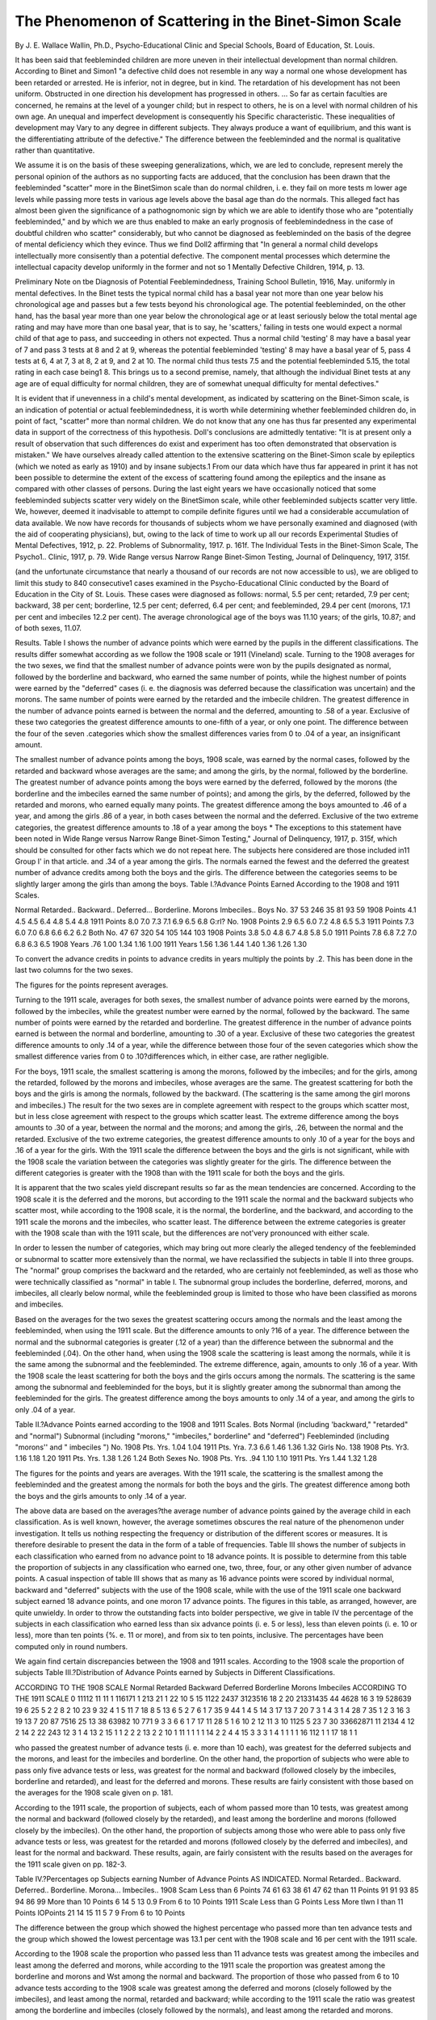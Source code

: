 The Phenomenon of Scattering in the Binet-Simon Scale
======================================================

By J. E. Wallace Wallin, Ph.D.,
Psycho-Educational Clinic and Special Schools, Board of Education,
St. Louis.

It has been said that feebleminded children are more uneven
in their intellectual development than normal children. According
to Binet and Simon1 "a defective child does not resemble in any
way a normal one whose development has been retarded or arrested.
He is inferior, not in degree, but in kind. The retardation of his
development has not been uniform. Obstructed in one direction
his development has progressed in others. ... So far as certain
faculties are concerned, he remains at the level of a younger child;
but in respect to others, he is on a level with normal children of his
own age. An unequal and imperfect development is consequently
his Specific characteristic. These inequalities of development may
Vary to any degree in different subjects. They always produce
a want of equilibrium, and this want is the differentiating attribute
of the defective." The difference between the feebleminded and
the normal is qualitative rather than quantitative.

We assume it is on the basis of these sweeping generalizations,
which, we are led to conclude, represent merely the personal opinion
of the authors as no supporting facts are adduced, that the conclusion
has been drawn that the feebleminded "scatter" more in the BinetSimon scale than do normal children, i. e. they fail on more tests
m lower age levels while passing more tests in various age levels
above the basal age than do the normals. This alleged fact has
almost been given the significance of a pathognomonic sign by
which we are able to identify those who are "potentially feebleminded," and by which we are thus enabled to make an early prognosis of feeblemindedness in the case of doubtful children who
scatter" considerably, but who cannot be diagnosed as feebleminded on the basis of the degree of mental deficiency which they
evince. Thus we find Doll2 affirming that "In general a normal
child develops intellectually more consisently than a potential
defective. The component mental processes which determine the
intellectual capacity develop uniformly in the former and not so
1 Mentally Defective Children, 1914, p. 13.

Preliminary Note on tbe Diagnosis of Potential Feeblemindedness, Training School Bulletin, 1916, May.
uniformly in mental defectives. In the Binet tests the typical
normal child has a basal year not more than one year below his
chronological age and passes but a few tests beyond his chronological
age. The potential feebleminded, on the other hand, has the basal
year more than one year below the chronological age or at least
seriously below the total mental age rating and may have more
than one basal year, that is to say, he 'scatters,' failing in tests
one would expect a normal child of that age to pass, and succeeding
in others not expected. Thus a normal child 'testing' 8 may have
a basal year of 7 and pass 3 tests at 8 and 2 at 9, whereas the potential
feebleminded 'testing' 8 may have a basal year of 5, pass 4 tests
at 6, 4 at 7, 3 at 8, 2 at 9, and 2 at 10. The normal child thus tests
7.5 and the potential feebleminded 5.15, the total rating in each
case being1 8. This brings us to a second premise, namely, that
although the individual Binet tests at any age are of equal difficulty
for normal children, they are of somewhat unequal difficulty for
mental defectives."

It is evident that if unevenness in a child's mental development,
as indicated by scattering on the Binet-Simon scale, is an indication
of potential or actual feeblemindedness, it is worth while determining
whether feebleminded children do, in point of fact, "scatter" more
than normal children. We do not know that any one has thus far
presented any experimental data in support of the correctness of
this hypothesis. Doll's conclusions are admittedly tentative:
"It is at present only a result of observation that such differences
do exist and experiment has too often demonstrated that observation is mistaken." We have ourselves already called attention to
the extensive scattering on the Binet-Simon scale by epileptics
(which we noted as early as 1910) and by insane subjects.1 From
our data which have thus far appeared in print it has not been
possible to determine the extent of the excess of scattering found
among the epileptics and the insane as compared with other classes
of persons. During the last eight years we have occasionally noticed
that some feebleminded subjects scatter very widely on the BinetSimon scale, while other feebleminded subjects scatter very little.
We, however, deemed it inadvisable to attempt to compile definite
figures until we had a considerable accumulation of data available.
We now have records for thousands of subjects whom we have
personally examined and diagnosed (with the aid of cooperating
physicians), but, owing to the lack of time to work up all our records
Experimental Studies of Mental Defectives, 1912, p. 22. Problems of Subnormality, 1917. p. 161f. The
Individual Tests in the Binet-Simon Scale, The Psycho1.. Clinic, 1917, p. 79. Wide Range versus Narrow Range
Binet-Simon Testing, Journal of Delinquency, 1917, 315f.

(and the unfortunate circumstance that nearly a thousand of our
records are not now accessible to us), we are obliged to limit this
study to 840 consecutive1 cases examined in the Psycho-Educational
Clinic conducted by the Board of Education in the City of St. Louis.
These cases were diagnosed as follows: normal, 5.5 per cent; retarded,
7.9 per cent; backward, 38 per cent; borderline, 12.5 per cent;
deferred, 6.4 per cent; and feebleminded, 29.4 per cent (morons,
17.1 per cent and imbeciles 12.2 per cent). The average chronological age of the boys was 11.10 years; of the girls, 10.87; and of
both sexes, 11.07.

Results.
Table I shows the number of advance points which were earned
by the pupils in the different classifications. The results differ
somewhat according as we follow the 1908 scale or 1911 (Vineland)
scale. Turning to the 1908 averages for the two sexes, we find that
the smallest number of advance points were won by the pupils
designated as normal, followed by the borderline and backward,
who earned the same number of points, while the highest number
of points were earned by the "deferred" cases (i. e. the diagnosis
was deferred because the classification was uncertain) and the
morons. The same number of points were earned by the retarded
and the imbecile children. The greatest difference in the number
of advance points earned is between the normal and the deferred,
amounting to .58 of a year. Exclusive of these two categories the
greatest difference amounts to one-fifth of a year, or only one point.
The difference between the four of the seven .categories which show
the smallest differences varies from 0 to .04 of a year, an insignificant
amount.

The smallest number of advance points among the boys, 1908
scale, was earned by the normal cases, followed by the retarded
and backward whose averages are the same; and among the girls,
by the normal, followed by the borderline. The greatest number
of advance points among the boys were earned by the deferred,
followed by the morons (the borderline and the imbeciles earned
the same number of points); and among the girls, by the deferred,
followed by the retarded and morons, who earned equally many
points. The greatest difference among the boys amounted to .46
of a year, and among the girls .86 of a year, in both cases between
the normal and the deferred. Exclusive of the two extreme categories,
the greatest difference amounts to .18 of a year among the boys
* The exceptions to this statement have been noted in Wide Range versus Narrow Range Binet-Simon
Testing," Journal of Delinquency, 1917, p. 315f, which should be consulted for other facts which we do not repeat
here. The subjects here considered are those included in11 Group I' in that article.
and .34 of a year among the girls. The normals earned the fewest
and the deferred the greatest number of advance credits among both
the boys and the girls. The difference between the categories
seems to be slightly larger among the girls than among the boys.
Table I.?Advance Points Earned According to the 1908 and 1911 Scales.

Normal
Retarded..
Backward..
Deferred...
Borderline.
Morons
Imbeciles..
Boys
No.
37
53
246
35
81
93
59
1908
Points
4.1
4.5
4.5
6.4
4.8
5.4
4.8
1911
Points
8.0
7.0
7.3
7.1
6.9
6.5
6.8
G:rl?
No.
1908
Points
2.9
6.5
6.0
7.2
4.8
6.5
5.3
1911
Points
7.3
6.0
7.0
6.8
6.6
6.2
6.2
Both
No.
47
67
320
54
105
144
103
1908
Points
3.8
5.0
4.8
6.7
4.8
5.8
5.0
1911
Points
7.8
6.8
7.2
7.0
6.8
6.3
6.5
1908
Years
.76
1.00
1.34
1.16
1.00
1911
Years
1.56
1.36
1.44
1.40
1.36
1.26
1.30

To convert the advance credits in points to advance credits in years multiply the points by .2. This has
been done in the last two columns for the two sexes.

The figures for the points represent averages.

Turning to the 1911 scale, averages for both sexes, the smallest
number of advance points were earned by the morons, followed by
the imbeciles, while the greatest number were earned by the normal,
followed by the backward. The same number of points were earned
by the retarded and borderline. The greatest difference in the
number of advance points earned is between the normal and borderline, amounting to .30 of a year. Exclusive of these two categories
the greatest difference amounts to only .14 of a year, while the
difference between those four of the seven categories which show
the smallest difference varies from 0 to .10?differences which, in
either case, are rather negligible.

For the boys, 1911 scale, the smallest scattering is among the
morons, followed by the imbeciles; and for the girls, among the
retarded, followed by the morons and imbeciles, whose averages
are the same. The greatest scattering for both the boys and the
girls is among the normals, followed by the backward. (The scattering is the same among the girl morons and imbeciles.) The result
for the two sexes are in complete agreement with respect to the
groups which scatter most, but in less close agreement with respect
to the groups which scatter least. The extreme difference among
the boys amounts to .30 of a year, between the normal and the
morons; and among the girls, .26, between the normal and the
retarded. Exclusive of the two extreme categories, the greatest
difference amounts to only .10 of a year for the boys and .16 of a
year for the girls. With the 1911 scale the difference between the
boys and the girls is not significant, while with the 1908 scale the
variation between the categories was slightly greater for the girls.
The difference between the different categories is greater with the
1908 than with the 1911 scale for both the boys and the girls.

It is apparent that the two scales yield discrepant results so
far as the mean tendencies are concerned. According to the 1908
scale it is the deferred and the morons, but according to the 1911
scale the normal and the backward subjects who scatter most,
while according to the 1908 scale, it is the normal, the borderline,
and the backward, and according to the 1911 scale the morons
and the imbeciles, who scatter least. The difference between the
extreme categories is greater with the 1908 scale than with the
1911 scale, but the differences are not'very pronounced with either
scale.

In order to lessen the number of categories, which may bring
out more clearly the alleged tendency of the feebleminded or subnormal to scatter more extensively than the normal, we have
reclassified the subjects in table II into three groups. The "normal"
group comprises the backward and the retarded, who are certainly
not feebleminded, as well as those who were technically classified
as "normal" in table I. The subnormal group includes the borderline, deferred, morons, and imbeciles, all clearly below normal,
while the feebleminded group is limited to those who have been
classified as morons and imbeciles.

Based on the averages for the two sexes the greatest scattering
occurs among the normals and the least among the feebleminded,
when using the 1911 scale. But the difference amounts to only
?16 of a year. The difference between the normal and the subnormal categories is greater (.12 of a year) than the difference between
the subnormal and the feebleminded (.04). On the other hand,
when using the 1908 scale the scattering is least among the normals,
while it is the same among the subnormal and the feebleminded.
The extreme difference, again, amounts to only .16 of a year.
With the 1908 scale the least scattering for both the boys and
the girls occurs among the normals. The scattering is the same
among the subnormal and feebleminded for the boys, but it is
slightly greater among the subnormal than among the feebleminded
for the girls. The greatest difference among the boys amounts
to only .14 of a year, and among the girls to only .04 of a year.

Table II.?Advance Points earned according to the 1908 and 1911 Scales.
Bots
Normal (including 'backward," "retarded" and
"normal")
Subnormal (including "morons," "imbeciles," borderline" and "deferred")
Feebleminded (including
"morons'' and " imbeciles ")
No.
1908
Pts. Yrs.
1.04
1.04
1911
Pts. Yra.
7.3
6.6
1.46
1.36
1.32
Girls
No.
138
1908
Pts. Yr3.
1.16
1.18
1.20
1911
Pts. Yrs.
1.38
1.26
1.24
Both Sexes
No.
1908
Pts. Yrs.
.94
1.10
1.10
1911
Pts. Yrs
1.44
1.32
1.28

The figures for the points and years are averages.
With the 1911 scale, the scattering is the smallest among the
feebleminded and the greatest among the normals for both the boys
and the girls. The greatest difference among both the boys and the
girls amounts to only .14 of a year.

The above data are based on the averages?the average number
of advance points gained by the average child in each classification.
As is well known, however, the average sometimes obscures the
real nature of the phenomenon under investigation. It tells us
nothing respecting the frequency or distribution of the different
scores or measures. It is therefore desirable to present the data
in the form of a table of frequencies. Table III shows the number
of subjects in each classification who earned from no advance point
to 18 advance points. It is possible to determine from this table
the proportion of subjects in any classification who earned one,
two, three, four, or any other given number of advance points.
A casual inspection of table III shows that as many as 16
advance points were scored by individual normal, backward and
"deferred" subjects with the use of the 1908 scale, while with the
use of the 1911 scale one backward subject earned 18 advance points,
and one moron 17 advance points. The figures in this table, as
arranged, however, are quite unwieldy. In order to throw the
outstanding facts into bolder perspective, we give in table IV the
percentage of the subjects in each classification who earned less
than six advance points (i. e. 5 or less), less than eleven points (i. e.
10 or less), more than ten points {%. e. 11 or more), and from six to
ten points, inclusive. The percentages have been computed only
in round numbers.

We again find certain discrepancies between the 1908 and
1911 scales. According to the 1908 scale the proportion of subjects
Table III.?Distribution of Advance Points earned by Subjects in
Different Classifications.

ACCORDING TO THE 1908 SCALE
Normal
Retarded
Backward
Deferred
Borderline
Morons
Imbeciles
ACCORDING TO THE 1911 SCALE
0 11112 11
11 1 116171 1 213
21 1 22 10 5 15 1122 2437
3123516 18 2 20 21331435
44 4628 16 3 19 528639 19 6 25
5 2 2 8 2 10 23 9 32 4 1 5 11 7 18 8 5 13
6 5 2 7 6 1 7 35 9 44 1 4 5 14 3 17 13 7 20
7 3 1 4 3 1 4 28 7 35 1 2 3 16 3 19 13 7 20
87 7516 25 13 38 63982 10 771
9 3 3 6 6 1 7 17 11 28 5 1 6 10 2 12 11 3
10 1125 5 23 7 30 33662871
11 2134 4 12 2 14 2 22 243
12 3 1 4 13 2 15 1 1 2 2 2
13 2 2 10 1 11 1 1 1 1
14 2 2 4 4
15 3 3 3 1 4 1 1 1 1
16 112 1 1
17
18 1 1

who passed the greatest number of advance tests (i. e. more than
10 each), was greatest for the deferred subjects and the morons,
and least for the imbeciles and borderline. On the other hand,
the proportion of subjects who were able to pass only five advance
tests or less, was greatest for the normal and backward (followed
closely by the imbeciles, borderline and retarded), and least for the
deferred and morons. These results are fairly consistent with those
based on the averages for the 1908 scale given on p. 181.

According to the 1911 scale, the proportion of subjects, each
of whom passed more than 10 tests, was greatest among the normal
and backward (followed closely by the retarded), and least among
the borderline and morons (followed closely by the imbeciles).
On the other hand, the proportion of subjects among those who
were able to pass only five advance tests or less, was greatest for
the retarded and morons (followed closely by the deferred and
imbeciles), and least for the normal and backward. These results,
again, are fairly consistent with the results based on the averages
for the 1911 scale given on pp. 182-3.

Table IV.?Percentages op Subjects earning Number of Advance Points
AS INDICATED.
Normal
Retarded..
Backward.
Deferred..
Borderline.
Morona...
Imbeciles..
1908 Scam
Less
than
6 Points
74
61
63
38
61
47
62
than
11 Points
91
91
93
85
94
86
99
More
than
10 Points
6
14
5
13
0.9
From 6
to 10
Points
1911 Scale
Less
than
G Points
Less More
tlwn I than
11 Points lOPoints
21
14
15
11
5
7
9
From 6
to 10
Points

The difference between the group which showed the highest
percentage who passed more than ten advance tests and the group
which showed the lowest percentage was 13.1 per cent with the
1908 scale and 16 per cent with the 1911 scale.

According to the 1908 scale the proportion who passed less
than 11 advance tests was greatest among the imbeciles and least
among the deferred and morons, while according to the 1911 scale
the proportion was greatest among the borderline and morons and
Wst among the normal and backward. The proportion of those
who passed from 6 to 10 advance tests according to the 1908 scale
was greatest among the deferred and morons (closely followed by
the imbeciles), and least among the normal, retarded and backward; while according to the 1911 scale the ratio was greatest among
the borderline and imbeciles (closely followed by the normals),
and least among the retarded and morons.

It is evident, therefore, that the scattering according to the
1908 scale is greatest among the morons and deferred children,
some of the latter of whom will probably later prove to be feebleminded, and least among the imbeciles and the borderline, some in
the later group being cases of so-called potential feeblemindedness.
On the other hand, the scattering according to the 1911 scale is
greatest among the normal cases (specifically the "normal,"
"retarded" and "backward") and least among the mental defectives?i. e. the "borderline," "morons" and "imbeciles." Most
of these results harmonize with those based on the analyses of the
averages, pp. 181 to 184.

If we adhere to the assumption which is usually made that the
1911 scale is more accurate than the 1908 scale (we shall consider
this assumption in a separate communication) we should have to
conclude that a high degree of scattering is not symptomatic of
either feeblemindedness or potential feeblemindedness. Owing
to the lack of higher tests in the 1908 scale, we are probably justified
in rejecting the results bearing on the limited amount of scattering
among the normals when using this scale, as will appear from the
analysis of the mental status of the normal cases by the 1908 scale,
to be made presently.

The data we have tabulated permit us to make yet another
comparison. In table Y we give the average range of ages in which
one or more tests were passed by the subjects in the different classification. The "range" for each subject includes all the ages between
and including the basal age and the highest age in which at least
one test was passed. It does not necessarily imply that one or
more tests were passed in all the ages between the "basal" and the
"highest" age, although this was usually the case. In the 1911
scale the "adult" age was rated for the sake of the computation
as age 15, while the supposititious ages 13 and 14 were counted
as two ages. In consequence of this arbitrary adjustment we count
less ages than we would be entitled to do in the first case (since
the adult age is assumed to be higher than Age XV, which is supplied
in the scale), but more ages in the second case than actually exist
in the scale when tests are passed in Age XV or the adult age. In
all cases except one, however, when a plus was scored in XV, a plus
was also scored in the adult age. On the other hand, the absence
of tests in Ages XIII and XIV makes it impossible for subjects to
pass tests in those ages who would have done so had the tests been
supplied. An earlier study has shown that so uneven is mental
development that children will score passes not only among the
easier but also among the more difficult of higher age tests.1 We
should also emphasize that the difference between the higher ages
is, in general, smaller than the difference between the lower ages,
while Age XV and the adult age are largely hypothetical. It is
evident that the errors which arise from the above shortcomings
affect particularly the older or more intelligent cases. Space limitations will restrict the comparisons to the averages for the two
sexes.

Table V.?Average Number op Ages in which Tests were passed.
Bots
1908
1911
Girls
1908
1911
Both Sexes
1908
1911
Normal...
Retarded..
Backward.
Deferred..
Borderline.
Morons...
Imbeciles..
2.7
3.1
3.3
3.6
3.3
3.6
3.5
4.1
4.2
4.6
4.2
4.1
4.0
4.0
2.5
3.5
3.6
3.8
2.8
3.5
3.7
4.0
3.7
3.9
3.7
3.6
3.9
3.8
2.6
3.2
3.4
3.5
3.2
3.6
3.6
4.1
4.1
4.4
4.1
4.0
4.0
3.9

According to the 1908 scale the lowest average range of ages
in which tests were passed is found among the normal subjects,
and the largest range among the deferred cases, followed closely
by the morons and imbeciles. The difference between the normal
and the deferred amounts to 1.2 of a year, while the maximum
difference between the other classifications amounts to only .4 year.
We cannot conclude from these data, however, that the scattering
is confined to the smallest range of ages among the normals, for an
examination of the unabridged tables, which are not here reproduced,
shows that a large proportion of the normal subjects graded in the
higher Binet ages?by which we refer to a base of X or above?

while a merely negligible number of those in the three other classifications reached a X-year base. Forty-two per cent of the normals
'Wide Range versus Narrow Range Binet-Simon Testing, Journal of Delinquency, 1917, p. 315ff.
SCATTERING IN THE BINET-SIMON SCALE. 189
had a base of from X to XIII,1 while only 1.8 per cent (one case)
of the deferred and 7.6 per cent (11 cases) of the morons reached a
X-year base. The basal age for most of the deferred wap below
VI. None of the morons reached X except those with a X-year
base. Only one imbecile reached a VH-year base and only two a
VI-year base. It is clear, therefore, that the reason the passed tests
did not scatter over a wider range of ages for the normal subjects
is that almost half of them had such a high base that it was impossible to give them as many higher tests as could be given to the
subjects in the other groups, owing to the lack of tests in ages above
XIII and the relatively few tests available in ages XII and XIII?
and the further fact that the tests in XII and XIII are admittedly
too hard. That the normal subjects, in point of fact, were given
fewer tests,2 than the pupils in any other classification appears from
table VI.
Table VI.?Extent of Advance Testing by the 1908 Scale.
Average Number of Full
Years Tested Above
Basal Age3
Boys
Girls
Both
Average Number of Tests
Given Above Basal
Age
Boys
Girls
Both
Normal...
Retarded..
Backward.
Deferred..
Borderline.
Morons...
Imbeciles..
2.7
3.0
2.5
2.9
3.0
3.1
2.9
2.4
2.6
3.0
3.3
3.2
3.1
2.8
2.5
2.9
2.9
3.0
3.0
3.1
2.8
9.3
11.1
11.0
17.7
13.5
15.2
18.4
6.4
13.5
14.4
19.6
13.1
16.4
18.9
8.7
11.6
12.1
18.4
13.4
15.6
18.6

The average number of ages above the basal age in which all
the tests were given was .3 less for the normals than for the imbeciles,
who were given the next fewest number (we are using only the
averages for the two sexes); and .6 less than for the morons, and
.5 less than for the deferred and borderline, who were given the
greatest number of complete ages. In the same way, the average
number of single tests given to the normals above the basal age
was 2.9 less than for the retarded subjects, and 3.4 less than for the
1 Thirteen had a X-year base, 2 a Xl-year, 3 a XH-year and 2 a XUI-year base.
* Sometimes due to this lack of higher tests in the scale, and sometimes due to the fact that the diagnosis did
not present any difficulty, in consequence of which the examinations were occasionally curtailed because of the
limited time at our disposal.

1 Only those ages are included here in which all the tests were given. Because of time limitations it was sometimes necessary to omit the longer tests in certain ages.
backward subjects. These three classes were given the fewest
advance tests. On the other hand, the groups which were given
the greatest number of advance tests, the imbeciles, deferred and
morons, were given 9.9, 9.7 and 6.9 more tests, respectively, than
the normals were given. From the standpoint of the extent of the
advance testing, it would be natural to expect that the scattering
should be the greatest among the imbeciles, deferred and morons,
and least among the normals, retarded, and backward. We have
already seen that this has proved largely to be the case. According
to the 1908 scale, the highest average number of advance points
were made by the deferred and morons, and the least by the normal,
backward, and borderline, while the largest proportion of subjects
who earned more than ten advance points was found, again, among
the deferred and morons, while the smallest proportion was found
among the imbeciles, borderline, and backward. The fact that
the deferred cases and the morons pass the highest number of advance
tests in the 1908 scale may thus be ascribed to the fact that they
were more extensively tested rather than to the alleged fact that
they vary more in their mental make up. It is to be noted, however,
that the imbeciles, who were given the greatest number of advance
tests, scattered over a less wide range than any other group in the
1908 scale?we are referring to those who passed more than ten
advance tests?but the imbeciles are followed by the borderline
group, which contains cases of potential mental deficiency. As a
matter of fact, we have already shown by analysis of experimental
data that the groups of subjects who have been extensively tested
by the Binet-Simon tests invariably make a higher rating than those
who have been less extensively tested.1 This analysis, so far as it
went, showed that "the amount of the credit earned depends upon
the extent of the testing and not upon the grade of intelligence
of the pupils."

Turning, finally, to the range of ages in which tests were passed
in the 1911 scale (table V), the average is the lowest for the imbeciles,
morons and borderline, and the highest for the backward, normal,
retarded, and deferred. The difference between the extremes,
the imbeciles and backward pupils, amounts to only .5 of a Binet
age. Possibly the range is slightly exaggerated for the groups
which passed tests in the adult age. The range extended to the
adult age for 10 per cent of the normals, 14 per cent of the backward
(who passed tests in most ages), 13 per cent of the retarded, and
4 per cent of the borderline, while the highest age in which the
morons passed any test was XII, the deferred cases Age XI and the
1 Wide Range versus Narrow Range Binet-Simon Testing, Journal of Delinquency, p. 315ff.
imbeciles Age X. Nevertheless, the results are in harmony with
the findings for the 1911 scale, which Ave have already detailed:
The imbeciles and the morons earned the lowest average number
of advance credits, and the normal, backward, and deferred the
highest average number, while the proportion who earned more
than ten advance tests was the smallest for the borderline, morons,
and imbeciles, and the largest for the normal, retarded, and backward.
Conclusions.

1. The facts revealed by the foregoing analysis do not support
the supposition that feebleminded children show more unevenness
or greater variation in their mental development than do normal
children. On the contrary the variation we have found among our
normal children, as indicated by scattering on the Binet-Simon
scale, is greater than the variation found among our feebleminded
children. We do not consider, however, that this difference is of
any considerable significance. We believe that a considerable
amount of variation (scattering) in the development of different
mental functions is a perfectly normal or typical phenomenon
among all classes of human beings. That is, some individuals in
any group of individuals, whether so-called normal, abnormal or
subnormal, will show a considerable amount of unevenness in the
strength of different mental traits, while other individuals will be
uniformly or evenly developed. Some normal persons will scatter
much, others little. Some feebleminded persons will scatter much,
others little. Some insane persons will scatter much, others little.
The data presented in this article indicate that the feebleminded
do not vary more than the normal, and, therefore, the assumption
of Binet and Simon that "unequal" development is the "specific
characteristic" of the mentally defective child is not justified.
Do the insane and the epileptic vary more than the feebleminded
and the normal? None of the original records of our survey of a
village of epileptics is now available to the writer, so that an adequate
comparison is impossible. But it was the extensive scattering found
in our epileptic group of subjects on the Binet scale which first
called our attention to this phenomenon. Only a part of our original
records for the insane patients are available. These permit of
adequate comparison with our normal and subnormal cases, but
the conclusions drawn must be tentative, owing to the few insane
records available.1 The insane group was given more advance
tests than our normal-subnormal group in all the ages permitting
of comparison except one (no advance tests could, of course, be
1 Cf. Problems of Subnormality, pp. 157-163.
given in either group to those who graded XIII).1 The difference
between the averages amounts to 10.6 tests in Age IV, 14.4 in VIII,
8.4 in IX, 1.8 in X, and 1.7 in XI?and 5.5 in II, the sole age in which
more advance tests were given to the normal-subnormal group.
In spite of this fact, the insane earned only 4.6 tests (average) above
the upper base, which is .1 less than for our normal group, and .9
less than for our subnormal and feebleminded groups in Table II.
I do not believe, however, that we can accept these figures at their
face value, owing to the fact that 28 per cent of the insane passed
Age XIII, and therefore could not earn any advance credits, because
of the limitation of the scale, while only .47 per cent of the normalsubnormal group passed Age XIII.2 As a matter of fact, the average
number of advance credits won by the insane patients who graded
below X was 7.3 (median 6.5), which is somewhat higher than for
any of the normal-subnormal classifications, while for those who
graded X and above, it was only 2.2 (median 0), or 4.8 (median 2)
if those grading Age XIII are excluded. Our general impression
is that the scattering is slightly greater among the insane and the
epileptic than among the normal and the feebleminded. Binet
and Simon,3 discussing senile and paralytic dementia, state that the
old conception of dementia, according to which it is a "quantitative
diminution of the intelligence" or "an injury of all the faculties,"
is wrong. They hold that we must replace this interpretation of
dementia with the conception of "individual errors of functioning,
of defects of every sort, which by their multiplication lower the
intellectual level and which present the two following characteristics:
irregularity and extensiveness relative to the level of the subjects."
In our judgment more extensive data are needed to establish this
thesis. It has not yet been experimentally demonstrated that the
mental "irregularity" is so much more pronounced in dements
than in other types of the insane or in the epileptic or feebleminded
that this phenomenon can be used as a pathognomonic sign of
dementia. The amount of irregularity, as measured by BinetSimon scattering, is not greater among the few dements that we
have examined than among the feebleminded.

2. In consequence of the above facts it is not safe to attempt to
diagnose any one as potentially feebleminded or actually feebleminded on the basis of unevenness of mental development, as
evinced by extensive scattering on the Binet scale. It is possible
for an expert who is familiar with the entire symptom complex of
1 Cf. Problems of Subnormality, p. 163; and Wide Range versus Narrow Range Binet-Simon Testing,Journal
of Delinquency, 1917, Table I, p. 316.

2 Table I, Wide Range versus Narrow Range Binet-Simon Testing, Journal of Delinquency, November, 1917.
8 Binet and Simon. The Intelligence of the Feebleminded, p. 296.
special types of mental defectives to make a reliable diagnosis in
the case of young children, even though the extent of the mental
deficiency at the time is not sufficient to constitute the child feebleminded. But the number of mental deficients who can be thus
reliably diagnosed early as feebleminded is probably smaller than
has been ordinarily supposed. So far as the majority of cases are
concerned we are not justified in making a diagnosis of feeblemindedness, unless we find a pronounced degree of backwardness and
unless we are reasonably sure of its permanent character. Feeblemindedness, psychologically considered, means ineradicable arrest
of mental development, dating from birth or from early life, of a
very serious degree. This is of primary moment; whether or not
the child is uneven in his mental development is of secondary
importance.

3. The assumption that the essential difference between the
feebleminded and the normal is qualitative and not quantitative
is not sustained, so far as that assumption is based on the alleged
extensive "scattering" or unevenness of mental development among
the feebleminded. On the contrary, we believe that the qualitative
differences are ultimately resolvable into quantitative differences.
When it is said that the normal child has a logical memory and the
feebleminded child a rote memory it is not implied that the feebleminded child is utterly devoid of logical memory, so that he is unable
to memorize or retain through a comprehension of the logical context.
He has logical memory, but far less of it than the normal child.
What he has is probably of the same kind as the normal child, but
it is weaker in degree.

4. There has been a tendency throughout this and other countries, to which we have called special attention elsewhere,1 to assign
so-called potential mental defectives to special classes which were
definitely established for "mentally defective" or feebleminded
children on the assumption that such children would eventually
prove to be feebleminded. In consequence of this tendency, a
large proportion of children who are dull, slow or backward, but
not feebleminded, have been assigned to classes instituted for, and
largely attended by, feebleminded children. We believe that this
practice is educationally and socially unwise. The non-feebleminded and doubtful types of mentally backward children should
be assigned to ungraded classes, where the work can be more adequately adjusted to their needs. We have elsewhere outlined a
plan for the organization of such classes, the practical workability
1 Problems of Subnormality, 1917, Chapter I.

of which we have already demonstrated in some measure, in a large
city system.1
5. The assumption that there would be less scattering with the
1911 than with the 1908 scale, because of the alleged greater accuracy
of the 1911 (Vineland) scale, is not sustained by our records. The
scattering is invariably greater with the use of the 1911 scale in all
the classifications in tables I and II, where the figures are based
on the averages, the difference in some cases amounting to from
two to four advance credits. The cases of extreme scattering (more
than ten advance credits) are more numerous in the 1911 than in
the 1908 scale, in all the categories, except the borderline, while
the cases of least extensive scattering (less than 6 advance points)
are decidedly more numerous in the 1908 than in the 1911 scale
in all the classifications (table IV). The range of ages in which
tests are passed is likewise greater with the 1911 than with the 1908
scale in all the classifications (table V). The advantage of the
1911 (Vineland) over the 1908 scale clearly does not consist in the
lessened amount of scattering which obtains in the former scale,
for the facts are exactly opposite.

The reason for the increased scattering with the 1911 scale,
however, may be the more rigid passing standard used in this scale.
All the tests of a given age standard must be passed to get credit
for that age in the 1911 scale, while the age standard is passed in
the 1908 scale even if one test is missed. The result is that the
subject frequently drops to a lower base in the 1911 than in the
1908 scale, while it very rarely happens that the 1908 base is lower
than the 1911 base. This is strikingly shown by the figures in
table VII, which gives the percentage of subjects who have a lower
base (a) by the 1911 scale than by the 1908 scale, (6) by the 1908
scale than by the 1911 scale, and (c) who have the same base in
both scales. There are a few instances in each classification in
which the 1908 base is lower than the 1911, but the highest ratio
of cases in which this is so is only 7 per cent, based on the averages
for the two sexes, namely, among the retarded children. On the
other hand, the ratio of cases in which the 1911 base is lower than
the 1908 varies from 39 per cent, among the deferred cases, to 70
per cent, among the normal cases. In five of the seven classifications
the 1911 base is lower than the 1908 for more than half of the subjects. In two classifications the bases are the same for more than
half of the subjects, while the percentage having equal bases in
the other classifications varies from 27 to 45.

It is evident, from the above figures, that one reason, at least,
1 Problems of Subnormality, 1017, pp. 278-331.

for the greater scattering in the 1911 scale is the more rigid passing
standard which causes many of the subjects to drop to a lower base.
In other articles we shall compare the scattering in the 1911
Table VII.?Percentage of Subjects whose 1911 Base is Lower than the
1908 Base, whose 1908 Base is Lower than the 1911 Base, and whose
1911 AND 1908 Bases are the Same.
Normal...
Retarded..
Backward.
Deferred..
Borderline.
Morons...
Imbeciles..
1911
Base Lower
Boys
67
60
61
40
54
40
Girls
80
35
45
37
50
43
59
Both
1908
Base Lower
Boys
0
7
1.6
0
1.2
3.2
0
Girls
10
7
2.7
10
0
Both
21
7
1.8
3.6
1
4
4
1911 AND 1908
Bases Equal
Boys
32
32
37
60
44
56
30
Girls
10
57
52
53
60
51
31
Both
27
37
40
57
45
54
30

and 1908 scales when the subjects are classified according to BinetSimon age, compute the differences in the mental-age rating by the
two scales, and analyze the data for the individual tests. We also
expect in future to study the scattering in another scale which we
are now using. Thus far we have found just as much scattering
in this revision as in the older versions.
